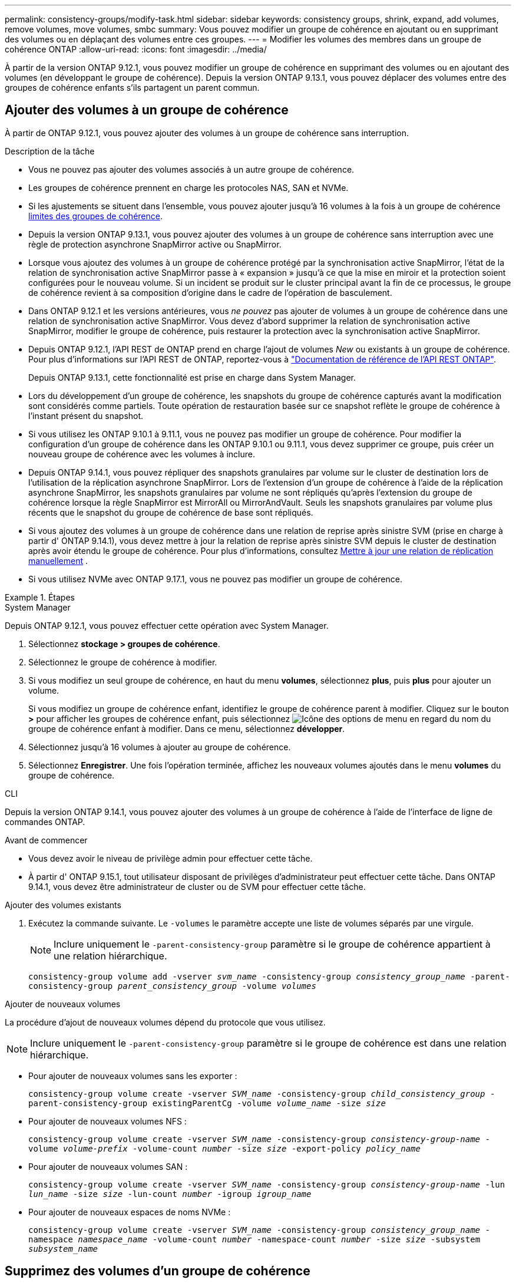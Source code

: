 ---
permalink: consistency-groups/modify-task.html 
sidebar: sidebar 
keywords: consistency groups, shrink, expand, add volumes, remove volumes, move volumes, smbc 
summary: Vous pouvez modifier un groupe de cohérence en ajoutant ou en supprimant des volumes ou en déplaçant des volumes entre ces groupes. 
---
= Modifier les volumes des membres dans un groupe de cohérence ONTAP
:allow-uri-read: 
:icons: font
:imagesdir: ../media/


[role="lead"]
À partir de la version ONTAP 9.12.1, vous pouvez modifier un groupe de cohérence en supprimant des volumes ou en ajoutant des volumes (en développant le groupe de cohérence). Depuis la version ONTAP 9.13.1, vous pouvez déplacer des volumes entre des groupes de cohérence enfants s'ils partagent un parent commun.



== Ajouter des volumes à un groupe de cohérence

À partir de ONTAP 9.12.1, vous pouvez ajouter des volumes à un groupe de cohérence sans interruption.

.Description de la tâche
* Vous ne pouvez pas ajouter des volumes associés à un autre groupe de cohérence.
* Les groupes de cohérence prennent en charge les protocoles NAS, SAN et NVMe.
* Si les ajustements se situent dans l'ensemble, vous pouvez ajouter jusqu'à 16 volumes à la fois à un groupe de cohérence xref:limits.html[limites des groupes de cohérence].
* Depuis la version ONTAP 9.13.1, vous pouvez ajouter des volumes à un groupe de cohérence sans interruption avec une règle de protection asynchrone SnapMirror active ou SnapMirror.
* Lorsque vous ajoutez des volumes à un groupe de cohérence protégé par la synchronisation active SnapMirror, l'état de la relation de synchronisation active SnapMirror passe à « expansion » jusqu'à ce que la mise en miroir et la protection soient configurées pour le nouveau volume. Si un incident se produit sur le cluster principal avant la fin de ce processus, le groupe de cohérence revient à sa composition d'origine dans le cadre de l'opération de basculement.
* Dans ONTAP 9.12.1 et les versions antérieures, vous _ne pouvez_ pas ajouter de volumes à un groupe de cohérence dans une relation de synchronisation active SnapMirror. Vous devez d'abord supprimer la relation de synchronisation active SnapMirror, modifier le groupe de cohérence, puis restaurer la protection avec la synchronisation active SnapMirror.
* Depuis ONTAP 9.12.1, l'API REST de ONTAP prend en charge l'ajout de volumes _New_ ou existants à un groupe de cohérence. Pour plus d'informations sur l'API REST de ONTAP, reportez-vous à link:https://docs.netapp.com/us-en/ontap-automation/reference/api_reference.html#access-a-copy-of-the-ontap-rest-api-reference-documentation["Documentation de référence de l'API REST ONTAP"^].
+
Depuis ONTAP 9.13.1, cette fonctionnalité est prise en charge dans System Manager.

* Lors du développement d'un groupe de cohérence, les snapshots du groupe de cohérence capturés avant la modification sont considérés comme partiels. Toute opération de restauration basée sur ce snapshot reflète le groupe de cohérence à l'instant présent du snapshot.
* Si vous utilisez les ONTAP 9.10.1 à 9.11.1, vous ne pouvez pas modifier un groupe de cohérence. Pour modifier la configuration d'un groupe de cohérence dans les ONTAP 9.10.1 ou 9.11.1, vous devez supprimer ce groupe, puis créer un nouveau groupe de cohérence avec les volumes à inclure.
* Depuis ONTAP 9.14.1, vous pouvez répliquer des snapshots granulaires par volume sur le cluster de destination lors de l'utilisation de la réplication asynchrone SnapMirror. Lors de l'extension d'un groupe de cohérence à l'aide de la réplication asynchrone SnapMirror, les snapshots granulaires par volume ne sont répliqués qu'après l'extension du groupe de cohérence lorsque la règle SnapMirror est MirrorAll ou MirrorAndVault. Seuls les snapshots granulaires par volume plus récents que le snapshot du groupe de cohérence de base sont répliqués.
* Si vous ajoutez des volumes à un groupe de cohérence dans une relation de reprise après sinistre SVM (prise en charge à partir d' ONTAP 9.14.1), vous devez mettre à jour la relation de reprise après sinistre SVM depuis le cluster de destination après avoir étendu le groupe de cohérence. Pour plus d'informations, consultez xref:../data-protection/update-replication-relationship-manual-task.html[Mettre à jour une relation de réplication manuellement] .
* Si vous utilisez NVMe avec ONTAP 9.17.1, vous ne pouvez pas modifier un groupe de cohérence.


.Étapes
[role="tabbed-block"]
====
.System Manager
--
Depuis ONTAP 9.12.1, vous pouvez effectuer cette opération avec System Manager.

. Sélectionnez *stockage > groupes de cohérence*.
. Sélectionnez le groupe de cohérence à modifier.
. Si vous modifiez un seul groupe de cohérence, en haut du menu *volumes*, sélectionnez *plus*, puis *plus* pour ajouter un volume.
+
Si vous modifiez un groupe de cohérence enfant, identifiez le groupe de cohérence parent à modifier. Cliquez sur le bouton *>* pour afficher les groupes de cohérence enfant, puis sélectionnez image:../media/icon_kabob.gif["Icône des options de menu"] en regard du nom du groupe de cohérence enfant à modifier. Dans ce menu, sélectionnez *développer*.

. Sélectionnez jusqu'à 16 volumes à ajouter au groupe de cohérence.
. Sélectionnez *Enregistrer*. Une fois l'opération terminée, affichez les nouveaux volumes ajoutés dans le menu *volumes* du groupe de cohérence.


--
.CLI
--
Depuis la version ONTAP 9.14.1, vous pouvez ajouter des volumes à un groupe de cohérence à l'aide de l'interface de ligne de commandes ONTAP.

.Avant de commencer
* Vous devez avoir le niveau de privilège admin pour effectuer cette tâche.
* À partir d' ONTAP 9.15.1, tout utilisateur disposant de privilèges d'administrateur peut effectuer cette tâche. Dans ONTAP 9.14.1, vous devez être administrateur de cluster ou de SVM pour effectuer cette tâche.


.Ajouter des volumes existants
. Exécutez la commande suivante. Le `-volumes` le paramètre accepte une liste de volumes séparés par une virgule.
+

NOTE: Inclure uniquement le `-parent-consistency-group` paramètre si le groupe de cohérence appartient à une relation hiérarchique.

+
`consistency-group volume add -vserver _svm_name_ -consistency-group _consistency_group_name_ -parent-consistency-group _parent_consistency_group_ -volume _volumes_`



.Ajouter de nouveaux volumes
La procédure d'ajout de nouveaux volumes dépend du protocole que vous utilisez.


NOTE: Inclure uniquement le  `-parent-consistency-group` paramètre si le groupe de cohérence est dans une relation hiérarchique.

* Pour ajouter de nouveaux volumes sans les exporter :
+
`consistency-group volume create -vserver _SVM_name_ -consistency-group _child_consistency_group_ -parent-consistency-group existingParentCg -volume _volume_name_ -size _size_`

* Pour ajouter de nouveaux volumes NFS :
+
`consistency-group volume create -vserver _SVM_name_ -consistency-group _consistency-group-name_ -volume _volume-prefix_ -volume-count _number_ -size _size_ -export-policy _policy_name_`

* Pour ajouter de nouveaux volumes SAN :
+
`consistency-group volume create -vserver _SVM_name_ -consistency-group _consistency-group-name_ -lun _lun_name_ -size _size_ -lun-count _number_ -igroup _igroup_name_`

* Pour ajouter de nouveaux espaces de noms NVMe :
+
`consistency-group volume create -vserver _SVM_name_ -consistency-group _consistency_group_name_ -namespace _namespace_name_ -volume-count _number_ -namespace-count _number_ -size _size_ -subsystem _subsystem_name_`



--
====


== Supprimez des volumes d'un groupe de cohérence

Les volumes supprimés d'un groupe de cohérence ne sont pas supprimés. Ils restent actifs dans le cluster.

.Description de la tâche
* Vous ne pouvez pas supprimer des volumes d'un groupe de cohérence dans une relation de synchronisation active SnapMirror ou de reprise d'activité de SVM. Vous devez d'abord supprimer la relation SnapMirror active Sync pour modifier le groupe de cohérence, puis rétablir la relation.
* Si un groupe de cohérence ne contient aucun volume après l'opération de suppression, le groupe de cohérence est supprimé.
* Lorsqu'un volume est supprimé d'un groupe de cohérence, les snapshots existants du groupe de cohérence restent conservés, mais sont considérés comme non valides. Les snapshots existants ne peuvent pas être utilisés pour restaurer le contenu d'un groupe de cohérence. Les snapshots granulaires par volume restent valides.
* Si vous supprimez un volume du cluster, il est automatiquement supprimé du groupe de cohérence.
* Pour modifier la configuration d'un groupe de cohérence dans ONTAP 9.10.1 ou 9.11.1, vous devez supprimer ce groupe de cohérence, puis en créer un nouveau avec les volumes membres souhaités.
* La suppression d’un volume du cluster le supprimera automatiquement du groupe de cohérence.


[role="tabbed-block"]
====
.System Manager
--
Depuis ONTAP 9.12.1, vous pouvez effectuer cette opération avec System Manager.

.Étapes
. Sélectionnez *stockage > groupes de cohérence*.
. Sélectionnez le groupe de cohérence enfant ou unique à modifier.
. Dans le menu *volumes*, sélectionnez les cases à cocher en regard des volumes individuels que vous souhaitez supprimer du groupe de cohérence.
. Sélectionnez *Supprimer des volumes du groupe de cohérence*.
. Confirmez que vous avez compris que la suppression des volumes entraînera la non-validité de tous les snapshots du groupe de cohérence et sélectionnez *Supprimer*.


--
.CLI
--
Depuis la version ONTAP 9.14.1, vous pouvez supprimer des volumes d'un groupe de cohérence à l'aide de l'interface de ligne de commandes.

.Avant de commencer
* Vous devez avoir le niveau de privilège admin pour effectuer cette tâche.
* À partir d' ONTAP 9.15.1, tout utilisateur disposant de privilèges d'administrateur peut effectuer cette tâche. Dans ONTAP 9.14.1, vous devez être administrateur de cluster ou de SVM pour effectuer cette tâche.


.Étape
. Supprimer les volumes. Le `-volumes` le paramètre accepte une liste de volumes séparés par une virgule.
+
Inclure uniquement le `-parent-consistency-group` paramètre si le groupe de cohérence appartient à une relation hiérarchique.

+
`consistency-group volume remove -vserver _SVM_name_ -consistency-group _consistency_group_name_ -parent-consistency-group _parent_consistency_group_name_ -volume _volumes_`



--
====


== Déplacez des volumes entre les groupes de cohérence

Depuis la version ONTAP 9.13.1, vous pouvez déplacer des volumes entre des groupes de cohérence enfants qui partagent un parent.

.Description de la tâche
* Vous pouvez uniquement déplacer des volumes entre des groupes de cohérence imbriqués sous le même groupe de cohérence parent.
* Les snapshots de groupes de cohérence existants ne sont plus valides et ne sont plus accessibles en tant que snapshots de groupes de cohérence. Les snapshots de volumes individuels restent valides.
* Les snapshots du groupe de cohérence parent restent valides.
* Si vous déplacez tous les volumes hors d'un groupe de cohérence enfant, ce groupe de cohérence est supprimé.
* Les modifications apportées à un groupe de cohérence doivent être respectées xref:limits.html[limites des groupes de cohérence].


[role="tabbed-block"]
====
.System Manager
--
Depuis ONTAP 9.12.1, vous pouvez effectuer cette opération avec System Manager.

.Étapes
. Sélectionnez *stockage > groupes de cohérence*.
. Sélectionnez le groupe de cohérence parent contenant les volumes à déplacer. Recherchez le groupe de cohérence enfant, puis développez le menu **volumes**. Sélectionnez les volumes à déplacer.
. Sélectionnez **déplacer**.
. Indiquez si vous souhaitez déplacer les volumes vers un nouveau groupe de cohérence ou un groupe existant.
+
.. Pour déplacer le groupe de cohérence vers un groupe existant, sélectionnez **groupe de cohérence enfant existant**, puis choisissez le nom du groupe de cohérence dans le menu déroulant.
.. Pour passer à un nouveau groupe de cohérence, sélectionnez **Nouveau groupe de cohérence enfant**. Indiquez le nom du nouveau groupe de cohérence enfant et sélectionnez un type de composant.


. Sélectionnez **déplacer**.


--
.CLI
--
Depuis la version ONTAP 9.14.1, vous pouvez déplacer des volumes entre des groupes de cohérence à l'aide de l'interface de ligne de commandes ONTAP.

.Avant de commencer
* Vous devez avoir le niveau de privilège admin pour effectuer cette tâche.
* À partir d' ONTAP 9.15.1, tout utilisateur disposant de privilèges d'administrateur peut effectuer cette tâche. Dans ONTAP 9.14.1, vous devez être administrateur de cluster ou de SVM pour effectuer cette tâche.


.Déplacez les volumes vers un nouveau groupe de cohérence enfant
. La commande suivante crée un nouveau groupe de cohérence enfant dans lequel sont situés les volumes désignés.
+
Lorsque vous créez le nouveau groupe de cohérence, vous pouvez désigner de nouvelles règles de snapshot, de QoS et de hiérarchisation.

+
`consistency-group volume reassign -vserver _SVM_name_ -consistency-group _source_child_consistency_group_ -parent-consistency-group _parent_consistency_group_ -volume _volumes_ -new-consistency-group _consistency_group_name_ [-snapshot-policy _policy_ -qos-policy _policy_ -tiering-policy _policy_]`



.Déplacez les volumes vers un groupe de cohérence enfant existant
. Réaffectez les volumes. Le `-volumes` le paramètre accepte une liste de noms de volumes séparés par des virgules.
+
`consistency-group volume reassign -vserver _SVM_name_ -consistency-group _source_child_consistency_group_ -parent-consistency-group _parent_consistency_group_ -volume _volumes_ -to-consistency-group _target_consistency_group_`



--
====
.Informations associées
* xref:limits.html[Limites des groupes de cohérence]
* xref:clone-task.html[Cloner un groupe de cohérence]

